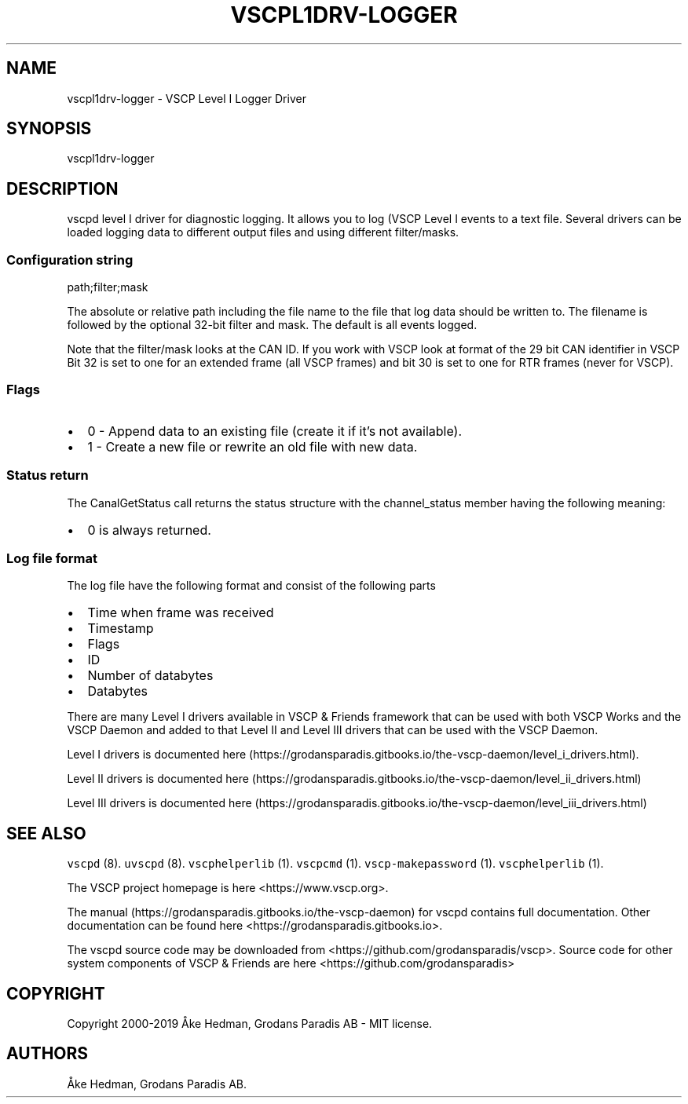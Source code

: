 .\" Automatically generated by Pandoc 2.2.1
.\"
.TH "VSCPL1DRV\-LOGGER" "7" "September 27, 2019" "VSCP Level I Logger Driver" ""
.hy
.SH NAME
.PP
vscpl1drv\-logger \- VSCP Level I Logger Driver
.SH SYNOPSIS
.PP
vscpl1drv\-logger
.SH DESCRIPTION
.PP
vscpd level I driver for diagnostic logging.
It allows you to log (VSCP Level I events to a text file.
Several drivers can be loaded logging data to different output files and
using different filter/masks.
.SS Configuration string
.PP
path;filter;mask
.PP
The absolute or relative path including the file name to the file that
log data should be written to.
The filename is followed by the optional 32\-bit filter and mask.
The default is all events logged.
.PP
Note that the filter/mask looks at the CAN ID.
If you work with VSCP look at format of the 29 bit CAN identifier in
VSCP Bit 32 is set to one for an extended frame (all VSCP frames) and
bit 30 is set to one for RTR frames (never for VSCP).
.SS Flags
.IP \[bu] 2
0 \- Append data to an existing file (create it if it's not available).
.IP \[bu] 2
1 \- Create a new file or rewrite an old file with new data.
.SS Status return
.PP
The CanalGetStatus call returns the status structure with the
channel_status member having the following meaning:
.IP \[bu] 2
0 is always returned.
.SS Log file format
.PP
The log file have the following format and consist of the following
parts
.IP \[bu] 2
Time when frame was received
.IP \[bu] 2
Timestamp
.IP \[bu] 2
Flags
.IP \[bu] 2
ID
.IP \[bu] 2
Number of databytes
.IP \[bu] 2
Databytes
.PP
There are many Level I drivers available in VSCP & Friends framework
that can be used with both VSCP Works and the VSCP Daemon and added to
that Level II and Level III drivers that can be used with the VSCP
Daemon.
.PP
Level I drivers is documented
here (https://grodansparadis.gitbooks.io/the-vscp-daemon/level_i_drivers.html).
.PP
Level II drivers is documented
here (https://grodansparadis.gitbooks.io/the-vscp-daemon/level_ii_drivers.html)
.PP
Level III drivers is documented
here (https://grodansparadis.gitbooks.io/the-vscp-daemon/level_iii_drivers.html)
.SH SEE ALSO
.PP
\f[C]vscpd\f[] (8).
\f[C]uvscpd\f[] (8).
\f[C]vscphelperlib\f[] (1).
\f[C]vscpcmd\f[] (1).
\f[C]vscp\-makepassword\f[] (1).
\f[C]vscphelperlib\f[] (1).
.PP
The VSCP project homepage is here <https://www.vscp.org>.
.PP
The manual (https://grodansparadis.gitbooks.io/the-vscp-daemon) for
vscpd contains full documentation.
Other documentation can be found here
<https://grodansparadis.gitbooks.io>.
.PP
The vscpd source code may be downloaded from
<https://github.com/grodansparadis/vscp>.
Source code for other system components of VSCP & Friends are here
<https://github.com/grodansparadis>
.SH COPYRIGHT
.PP
Copyright 2000\-2019 Åke Hedman, Grodans Paradis AB \- MIT license.
.SH AUTHORS
Åke Hedman, Grodans Paradis AB.
